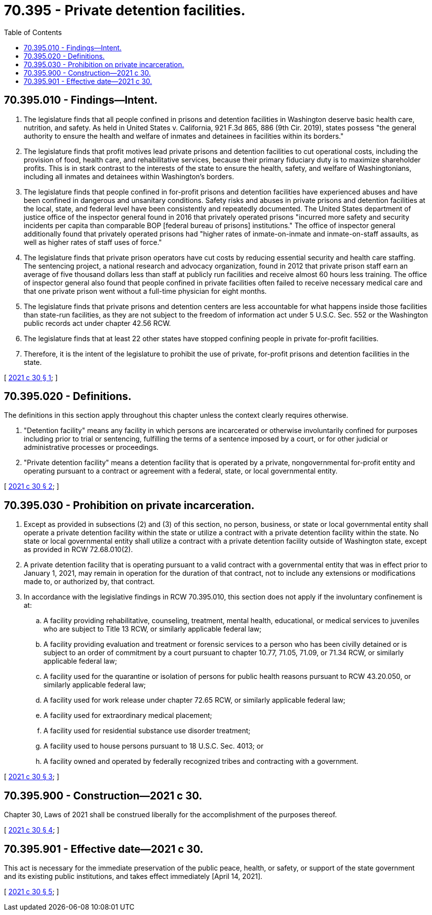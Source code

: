 = 70.395 - Private detention facilities.
:toc:

== 70.395.010 - Findings—Intent.
. The legislature finds that all people confined in prisons and detention facilities in Washington deserve basic health care, nutrition, and safety. As held in United States v. California, 921 F.3d 865, 886 (9th Cir. 2019), states possess "the general authority to ensure the health and welfare of inmates and detainees in facilities within its borders."

. The legislature finds that profit motives lead private prisons and detention facilities to cut operational costs, including the provision of food, health care, and rehabilitative services, because their primary fiduciary duty is to maximize shareholder profits. This is in stark contrast to the interests of the state to ensure the health, safety, and welfare of Washingtonians, including all inmates and detainees within Washington's borders.

. The legislature finds that people confined in for-profit prisons and detention facilities have experienced abuses and have been confined in dangerous and unsanitary conditions. Safety risks and abuses in private prisons and detention facilities at the local, state, and federal level have been consistently and repeatedly documented. The United States department of justice office of the inspector general found in 2016 that privately operated prisons "incurred more safety and security incidents per capita than comparable BOP [federal bureau of prisons] institutions." The office of inspector general additionally found that privately operated prisons had "higher rates of inmate-on-inmate and inmate-on-staff assaults, as well as higher rates of staff uses of force."

. The legislature finds that private prison operators have cut costs by reducing essential security and health care staffing. The sentencing project, a national research and advocacy organization, found in 2012 that private prison staff earn an average of five thousand dollars less than staff at publicly run facilities and receive almost 60 hours less training. The office of inspector general also found that people confined in private facilities often failed to receive necessary medical care and that one private prison went without a full-time physician for eight months.

. The legislature finds that private prisons and detention centers are less accountable for what happens inside those facilities than state-run facilities, as they are not subject to the freedom of information act under 5 U.S.C. Sec. 552 or the Washington public records act under chapter 42.56 RCW.

. The legislature finds that at least 22 other states have stopped confining people in private for-profit facilities.

. Therefore, it is the intent of the legislature to prohibit the use of private, for-profit prisons and detention facilities in the state.

[ http://lawfilesext.leg.wa.gov/biennium/2021-22/Pdf/Bills/Session%20Laws/House/1090.SL.pdf?cite=2021%20c%2030%20§%201[2021 c 30 § 1]; ]

== 70.395.020 - Definitions.
The definitions in this section apply throughout this chapter unless the context clearly requires otherwise.

. "Detention facility" means any facility in which persons are incarcerated or otherwise involuntarily confined for purposes including prior to trial or sentencing, fulfilling the terms of a sentence imposed by a court, or for other judicial or administrative processes or proceedings.

. "Private detention facility" means a detention facility that is operated by a private, nongovernmental for-profit entity and operating pursuant to a contract or agreement with a federal, state, or local governmental entity.

[ http://lawfilesext.leg.wa.gov/biennium/2021-22/Pdf/Bills/Session%20Laws/House/1090.SL.pdf?cite=2021%20c%2030%20§%202[2021 c 30 § 2]; ]

== 70.395.030 - Prohibition on private incarceration.
. Except as provided in subsections (2) and (3) of this section, no person, business, or state or local governmental entity shall operate a private detention facility within the state or utilize a contract with a private detention facility within the state. No state or local governmental entity shall utilize a contract with a private detention facility outside of Washington state, except as provided in RCW 72.68.010(2).

. A private detention facility that is operating pursuant to a valid contract with a governmental entity that was in effect prior to January 1, 2021, may remain in operation for the duration of that contract, not to include any extensions or modifications made to, or authorized by, that contract.

. In accordance with the legislative findings in RCW 70.395.010, this section does not apply if the involuntary confinement is at:

.. A facility providing rehabilitative, counseling, treatment, mental health, educational, or medical services to juveniles who are subject to Title 13 RCW, or similarly applicable federal law;

.. A facility providing evaluation and treatment or forensic services to a person who has been civilly detained or is subject to an order of commitment by a court pursuant to chapter 10.77, 71.05, 71.09, or 71.34 RCW, or similarly applicable federal law;

.. A facility used for the quarantine or isolation of persons for public health reasons pursuant to RCW 43.20.050, or similarly applicable federal law;

.. A facility used for work release under chapter 72.65 RCW, or similarly applicable federal law;

.. A facility used for extraordinary medical placement;

.. A facility used for residential substance use disorder treatment;

.. A facility used to house persons pursuant to 18 U.S.C. Sec. 4013; or

.. A facility owned and operated by federally recognized tribes and contracting with a government.

[ http://lawfilesext.leg.wa.gov/biennium/2021-22/Pdf/Bills/Session%20Laws/House/1090.SL.pdf?cite=2021%20c%2030%20§%203[2021 c 30 § 3]; ]

== 70.395.900 - Construction—2021 c 30.
Chapter 30, Laws of 2021 shall be construed liberally for the accomplishment of the purposes thereof.

[ http://lawfilesext.leg.wa.gov/biennium/2021-22/Pdf/Bills/Session%20Laws/House/1090.SL.pdf?cite=2021%20c%2030%20§%204[2021 c 30 § 4]; ]

== 70.395.901 - Effective date—2021 c 30.
This act is necessary for the immediate preservation of the public peace, health, or safety, or support of the state government and its existing public institutions, and takes effect immediately [April 14, 2021].

[ http://lawfilesext.leg.wa.gov/biennium/2021-22/Pdf/Bills/Session%20Laws/House/1090.SL.pdf?cite=2021%20c%2030%20§%205[2021 c 30 § 5]; ]

